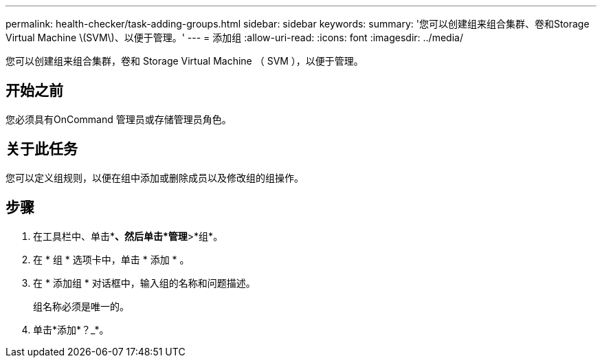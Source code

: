 ---
permalink: health-checker/task-adding-groups.html 
sidebar: sidebar 
keywords:  
summary: '您可以创建组来组合集群、卷和Storage Virtual Machine \(SVM\)、以便于管理。' 
---
= 添加组
:allow-uri-read: 
:icons: font
:imagesdir: ../media/


[role="lead"]
您可以创建组来组合集群，卷和 Storage Virtual Machine （ SVM ），以便于管理。



== 开始之前

您必须具有OnCommand 管理员或存储管理员角色。



== 关于此任务

您可以定义组规则，以便在组中添加或删除成员以及修改组的组操作。



== 步骤

. 在工具栏中、单击*image:../media/clusterpage-settings-icon.gif[""]*、然后单击*管理*>*组*。
. 在 * 组 * 选项卡中，单击 * 添加 * 。
. 在 * 添加组 * 对话框中，输入组的名称和问题描述。
+
组名称必须是唯一的。

. 单击*添加*？_*。

